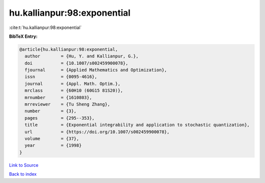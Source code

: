 hu.kallianpur:98:exponential
============================

:cite:t:`hu.kallianpur:98:exponential`

**BibTeX Entry:**

.. code-block:: bibtex

   @article{hu.kallianpur:98:exponential,
     author        = {Hu, Y. and Kallianpur, G.},
     doi           = {10.1007/s002459900078},
     fjournal      = {Applied Mathematics and Optimization},
     issn          = {0095-4616},
     journal       = {Appl. Math. Optim.},
     mrclass       = {60H10 (60G15 81S20)},
     mrnumber      = {1610803},
     mrreviewer    = {Tu Sheng Zhang},
     number        = {3},
     pages         = {295--353},
     title         = {Exponential integrability and application to stochastic quantization},
     url           = {https://doi.org/10.1007/s002459900078},
     volume        = {37},
     year          = {1998}
   }

`Link to Source <https://doi.org/10.1007/s002459900078},>`_


`Back to index <../By-Cite-Keys.html>`_
